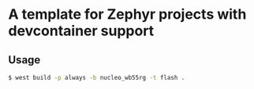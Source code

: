 * A template for Zephyr projects with devcontainer support

#+BEGIN_COMMENT
** TODO change project name in:
*** TODO _CMakeLists.txt_ in project
*** TODO _west.yml_ in manifest.self.path
** TODO if necessary change _/dev/bus/usb_ mount to _/dev_
#+END_COMMENT

** Usage
#+BEGIN_SRC bash
$ west build -p always -b nucleo_wb55rg -t flash .
#+END_SRC